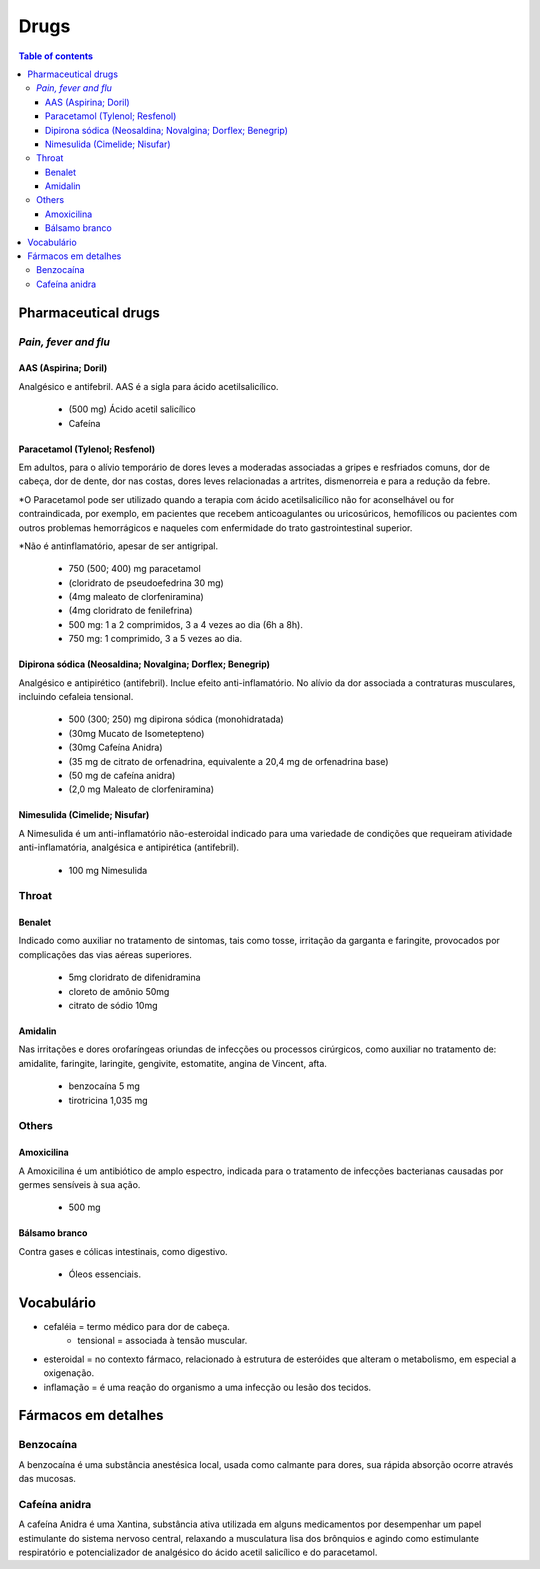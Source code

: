 Drugs
#########
.. contents:: Table of contents

Pharmaceutical drugs 
**************************
*Pain, fever and flu*
=======================
AAS (Aspirina; Doril)
-----------------------
Analgésico e antifebril. AAS é a sigla para ácido acetilsalicílico.

    - (500 mg) Ácido acetil salicílico
    - Cafeína


Paracetamol (Tylenol; Resfenol)
----------------------------------------------
Em adultos, para o alívio temporário de dores leves a moderadas associadas a gripes e resfriados comuns, dor de cabeça, dor de dente, dor nas costas, dores leves relacionadas a artrites, dismenorreia e para a redução da febre.

\*O Paracetamol pode ser utilizado quando a terapia com ácido acetilsalicílico não for aconselhável ou for contraindicada, por exemplo, em pacientes que recebem anticoagulantes ou uricosúricos, hemofílicos ou pacientes com outros problemas hemorrágicos e naqueles com enfermidade do trato gastrointestinal superior.

\*Não é antinflamatório, apesar de ser antigripal.

    - 750 (500; 400) mg paracetamol
    - (cloridrato de pseudoefedrina 30 mg)
    - (4mg maleato de clorfeniramina)
    - (4mg cloridrato de fenilefrina)

    - 500 mg: 1 a 2 comprimidos, 3 a 4 vezes ao dia (6h a 8h). 
    - 750 mg: 1 comprimido, 3 a 5 vezes ao dia. 


Dipirona sódica (Neosaldina; Novalgina; Dorflex; Benegrip)
---------------------------------------------------------------------
Analgésico e antipirético (antifebril). Inclue efeito anti-inflamatório. No alívio da dor associada a contraturas musculares, incluindo cefaleia tensional.

    - 500 (300; 250) mg dipirona sódica (monohidratada)
    - (30mg Mucato de Isometepteno)
    - (30mg Cafeína Anidra)
    - (35 mg de citrato de orfenadrina, equivalente a 20,4 mg de orfenadrina base)
    - (50 mg de cafeína anidra)
    - (2,0 mg Maleato de clorfeniramina)


Nimesulida (Cimelide; Nisufar)
----------------------------------------------
A Nimesulida é um anti-inflamatório não-esteroidal indicado para uma variedade de condições que requeiram atividade anti-inflamatória, analgésica e antipirética (antifebril). 

    - 100 mg Nimesulida

Throat
========
Benalet
----------
Indicado como auxiliar no tratamento de sintomas, tais como tosse, irritação da garganta e faringite, provocados por complicações das vias aéreas superiores.

    - 5mg cloridrato de difenidramina
    - cloreto de amônio 50mg
    - citrato de sódio 10mg


Amidalin
----------
Nas irritações e dores orofaríngeas oriundas de infecções ou processos cirúrgicos, como auxiliar no tratamento de: amidalite, faringite, laringite, gengivite, estomatite, angina de Vincent, afta.

    - benzocaína 5 mg
    - tirotricina 1,035 mg

Others
========
Amoxicilina
--------------------
A Amoxicilina é um antibiótico de amplo espectro, indicada para o tratamento de infecções bacterianas causadas por germes sensíveis à sua ação. 

    - 500 mg


Bálsamo branco
--------------------
Contra gases e cólicas intestinais, como digestivo.

    - Óleos essenciais.



Vocabulário
*************
- cefaléia = termo médico para dor de cabeça.
    - tensional = associada à tensão muscular.
    
- esteroidal = no contexto fármaco, relacionado à estrutura de esteróides que alteram o metabolismo, em especial a oxigenação.

- inflamação = é uma reação do organismo a uma infecção ou lesão dos tecidos.


Fármacos em detalhes
**********************
Benzocaína
=========== 
A benzocaína é uma substância anestésica local, usada como
calmante para dores, sua rápida absorção ocorre através das mucosas.

Cafeína anidra
================
A cafeína Anidra é uma Xantina, substância ativa utilizada em
alguns medicamentos por desempenhar um papel estimulante do sistema nervoso
central, relaxando a musculatura lisa dos brônquios e agindo como estimulante
respiratório e potencializador de analgésico do ácido acetil salicílico e do
paracetamol.
